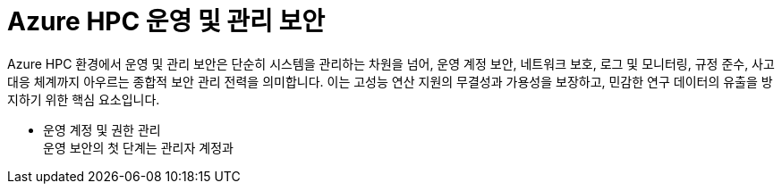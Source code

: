 = Azure HPC 운영 및 관리 보안

Azure HPC 환경에서 운영 및 관리 보안은 단순히 시스템을 관리하는 차원을 넘어, 운영 계정 보안, 네트워크 보호, 로그 및 모니터링, 규정 준수, 사고 대응 체계까지 아우르는 종합적 보안 관리 전력을 의미합니다. 이는 고성능 연산 지원의 무결성과 가용성을 보장하고, 민감한 연구 데이터의 유출을 방지하기 위한 핵심 요소입니다.

* 운영 계정 및 권한 관리 +
운영 보안의 첫 단계는 관리자 계정과 